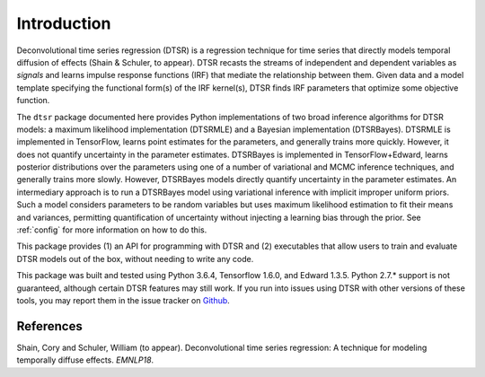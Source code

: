 .. _introduction:

Introduction
============

.. image:: rtdbanner.png

Deconvolutional time series regression (DTSR) is a regression technique for time series that directly models temporal diffusion of effects (Shain & Schuler, to appear).
DTSR recasts the streams of independent and dependent variables as `signals` and learns impulse response functions (IRF) that mediate the relationship between them.
Given data and a model template specifying the functional form(s) of the IRF kernel(s), DTSR finds IRF parameters that optimize some objective function.

The ``dtsr`` package documented here provides Python implementations of two broad inference algorithms for DTSR models: a maximum likelihood implementation (DTSRMLE) and a Bayesian implementation (DTSRBayes).
DTSRMLE is implemented in TensorFlow, learns point estimates for the parameters, and generally trains more quickly.
However, it does not quantify uncertainty in the parameter estimates.
DTSRBayes is implemented in TensorFlow+Edward, learns posterior distributions over the parameters using one of a number of variational and MCMC inference techniques, and generally trains more slowly.
However, DTSRBayes models directly quantify uncertainty in the parameter estimates.
An intermediary approach is to run a DTSRBayes model using variational inference with implicit improper uniform priors.
Such a model considers parameters to be random variables but uses maximum likelihood estimation to fit their means and variances, permitting quantification of uncertainty without injecting a learning bias through the prior.
See :ref:`config` for more information on how to do this.

This package provides (1) an API for programming with DTSR and (2) executables that allow users to train and evaluate DTSR models out of the box, without needing to write any code.

This package was built and tested using Python 3.6.4, Tensorflow 1.6.0, and Edward 1.3.5.
Python 2.7.* support is not guaranteed, although certain DTSR features may still work.
If you run into issues using DTSR with other versions of these tools, you may report them in the issue tracker on `Github <https://github.com/coryshain/dtsr>`_.


References
----------
Shain, Cory and Schuler, William (to appear). Deconvolutional time series regression: A technique for modeling temporally diffuse effects. *EMNLP18*.